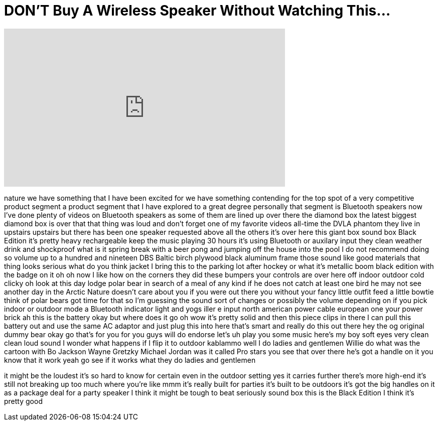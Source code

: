 = DON'T Buy A Wireless Speaker Without Watching This...
:published_at: 2017-10-28
:hp-alt-title: DON'T Buy A Wireless Speaker Without Watching This...
:hp-image: https://i.ytimg.com/vi/Db17w0DjDS0/maxresdefault.jpg


++++
<iframe width="560" height="315" src="https://www.youtube.com/embed/Db17w0DjDS0?rel=0" frameborder="0" allow="autoplay; encrypted-media" allowfullscreen></iframe>
++++

nature we have something that I have
been excited for we have something
contending for the top spot of a very
competitive product segment a product
segment that I have explored to a great
degree personally that segment is
Bluetooth speakers now I've done plenty
of videos on Bluetooth speakers as some
of them are lined up over there the
diamond box the latest biggest diamond
box is over that that thing was loud and
don't forget one of my favorite videos
all-time the DVLA phantom they live in
upstairs upstairs but there has been one
speaker requested above all the others
it's over here this giant box sound box
Black Edition
it's pretty heavy rechargeable keep the
music playing 30 hours it's using
Bluetooth or auxilary input they clean
weather drink and shockproof what is it
spring break with a beer pong and
jumping off the house into the pool I do
not recommend doing so volume up to a
hundred and nineteen DBS Baltic birch
plywood black aluminum frame those sound
like good materials that thing looks
serious what do you think jacket I bring
this to the parking lot after hockey or
what it's metallic boom
black edition with the badge on it oh oh
now I like how on the corners they did
these bumpers your controls are over
here off indoor outdoor cold clicky oh
look at this day lodge polar bear in
search of a meal of any kind if he does
not catch at least one bird he may not
see another day in the Arctic Nature
doesn't care about you if you were out
there you without your fancy little
outfit feed a little bowtie think of
polar bears got time for that so I'm
guessing the sound sort of changes or
possibly the volume depending on if you
pick indoor or outdoor mode a Bluetooth
indicator light and yogs iller e input
north american power cable european one
your power brick ah this is the battery
okay but where does it go oh wow it's
pretty solid and then this piece clips
in there I can pull this battery out and
use the same AC adaptor and just plug
this into here that's smart and really
do this out there
hey the og original dummy bear okay go
that's for you for you guys will do
endorse let's uh play you some music
here's my boy soft eyes very clean clean
loud sound I wonder what happens if I
flip it to outdoor kablammo
well I do
ladies and gentlemen Willie do what was
the cartoon with Bo Jackson Wayne
Gretzky Michael Jordan was it called Pro
stars you see that over there he's got a
handle on it you know that it work yeah
go see if it works what they do ladies
and gentlemen
[Laughter]
it might be the loudest it's so hard to
know for certain even in the outdoor
setting yes it carries further there's
more high-end it's still not breaking up
too much where you're like mmm it's
really built for parties it's built to
be outdoors
it's got the big handles on it as a
package deal for a party speaker I think
it might be tough to beat seriously
sound box this is the Black Edition I
think it's pretty good